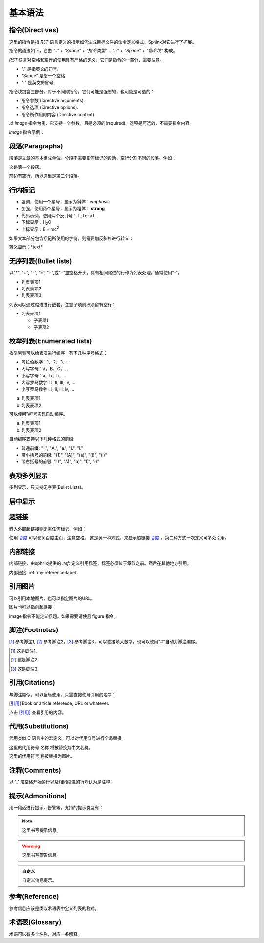 .. _my-reference-label:

基本语法
=============

指令(Directives)
-----------------
这里的指令是指 *RST* 语言定义的指示如何生成目标文件的命令定义格式。Sphinx对它进行了扩展。

指令的语法如下，它由 *".." + "Space" + "指令类型" + "::" + "Space" + "指令块"* 构成。

*RST* 语言对空格和空行的使用具有严格的定义，它们是指令的一部分，需要注意。

- "." 是指英文的句号.
- "Sapce" 是指一个空格.
- ":" 是英文的冒号.

.. code-block:: none
  :linenos:
  :lineno-start: 0

  +-------+-------------------------------+
  | ".. " | directive type "::" directive |
  +-------+ block                         |
          |                               |
          +-------------------------------+

指令块包含三部分，对于不同的指令，它们可能是强制的，也可能是可选的：

- 指令参数 (Directive arguments).
- 指令选项 (Directive options).
- 指令所作用的内容 (Directive content).

以 *image* 指令为例，它支持一个参数，且是必须的(required)。选项是可选的，不需要指令内容。

.. code-block:: none
  :linenos:
  :lineno-start: 0

  Directive Arguments: One, required (image URI).
  Directive Options: Possible.
  Directive Content: None.

*image* 指令示例：

.. code-block:: none
  :linenos:
  :lineno-start: 0
  
  .. image:: picture.jpeg
     :height: 100px
     :width: 200 px
     :scale: 50 %
     :alt: alternate text
     :align: right
     :target: www.xxx.xx

段落(Paragraphs)
-----------------
段落是文章的基本组成单位，分段不需要任何标记的帮助，空行分割不同的段落。例如：

这是第一个段落。

前边有空行，所以这里是第二个段落。

.. code-block:: none
  :linenos:
  :lineno-start: 0

  这是第一个段落。尽管进行了换行，该行依然属于第一个段落。

  前边有空行，所以这里是第二个段落。

行内标记
-----------------
- 强调，使用一个星号，显示为斜体：*emphasis* 
- 加强，使用两个星号，显示为粗体： **strong**
- 代码示例，使用两个反引号：``literal`` 
- 下标显示：H\ :sub:`2`\ O
- 上标显示：E = mc\ :sup:`2`

.. code-block:: none
  :linenos:
  :lineno-start: 0

  - 强调，使用一个星号，显示为斜体：*emphasis* 
  - 加强，使用两个星号，显示为粗体： **strong**
  - 代码示例，使用两个反引号：``literal`` 
  - 下标显示：H\ :sub:`2`\ O
  - 上标显示：E = mc\ :sup:`2`


如果文本部分包含标记所使用的字符，则需要加反斜杠进行转义：

转义显示：\*text\* 

.. code-block:: none
  :linenos:
  :lineno-start: 0
  
  转义显示：\*text\* 

无序列表(Bullet lists)
-----------------------
以"*", "+", "-", "•", "‣",或"⁃"加空格开头，具有相同缩进的行作为列表处理。通常使用"-"。

- 列表表项1
- 列表表项2
- 列表表项3

.. code-block:: none
  :linenos:
  :lineno-start: 0
  
  - 列表表项1
  - 列表表项2
  - 列表表项3

列表可以通过缩进进行嵌套，注意子项前必须留有空行：

- 列表表项1

  - 子表项1
  - 子表项2

.. code-block:: none
  :linenos:
  :lineno-start: 0

  - 列表表项1

    - 子表项1
    - 子表项2  

枚举列表(Enumerated lists)
--------------------------
枚举列表可以给表项进行编序，有下几种序号格式：

- 阿拉伯数字：1，2，3，...
- 大写字母：A，B，C，...
- 小写字母：a，b，c，...
- 大写罗马数字：I, II, III, IV, ...
- 小写罗马数字：i, ii, iii, iv, ...

a. 列表表项1
b. 列表表项2

.. code-block:: none
  :linenos:
  :lineno-start: 0

  a. 列表表项1
  b. 列表表项2

可以使用"#"号实现自动编序。

a. 列表表项1
#. 列表表项2

.. code-block:: none
  :linenos:
  :lineno-start: 0

  a. 列表表项1
  #. 列表表项2

自动编序支持以下几种格式的前缀:

- 普通前缀: "1.", "A.", "a.", "I.", "i."
- 带小括号的前缀: "(1)", "(A)", "(a)", "(I)", "(i)"
- 带右括号的前缀: "1)", "A)", "a)", "I)", "i)"

表项多列显示
------------
多列显示，只支持无序表(Bullet Lists)。

.. hlist::
  :columns: 2
  
  - 列表表项1
  - 列表表项2
  - 列表表项3
  - 列表表项4
   
.. code-block:: none
  :linenos:
  :lineno-start: 0
  
  .. hlist::
    :columns: 2
    - 列表表项1
    - 列表表项2
    - 列表表项3
    - 列表表项4
    
居中显示
---------
.. centered:: LICENSE AGREEMENT

.. code-block:: none
  :linenos:
  :lineno-start: 0
  
  .. centered:: LICENSE AGREEMENT

超链接
-------
嵌入外部超链接则无需任何标记，例如：

使用 `百度 <http://www.baidu.com/>`_ 可以访问百度主页，注意空格。
这是另一种方式，来显示超链接 `百度`_ 。第二种方式一次定义可多处引用。

.. _a 百度: http://www.baidu.com/
  
.. code-block:: none
  :linenos:
  :lineno-start: 0

  使用 `百度 <http://www.baidu.com/>`_ 可以访问百度主页。注意空格。
  这是另一种方式，来显示超链接 `百度`_ 。第二种方式一次定义可多处引用。
  
  .. _a 百度: http://www.baidu.com/

内部链接
----------
内部链接，由sphnix提供的 `:ref:` 定义引用标签，标签必须位于章节之前。然后在其他地方引用。

内部链接 :ref:`my-reference-label`.

.. code-block:: none
  :linenos:
  :lineno-start: 0

  .. _my-reference-label:
  内部链接 :ref:`my-reference-label`.

引用图片
--------
可以引用本地图片，也可以指定图片的URL。

.. image:: _static/test.png
  :alt: test png image
  
.. code-block:: none
  :linenos:
  :lineno-start: 0

  .. image:: _static/test.png
  
图片也可以指向超链接：

.. image:: _static/test.png
  :target: http://www.baidu.com
  
.. code-block:: none
  :linenos:
  :lineno-start: 0

  .. image:: _static/test.png
    :target: http://www.baidu.com
    
image 指令不能定义标题。如果需要请使用 figure 指令。    

脚注(Footnotes)
---------------
[#]_ 参考脚注1, [#]_ 参考脚注2，[3]_ 参考脚注3，可以直接填入数字，也可以使用"#"自动为脚注编序。

.. [#] 这是脚注1.
.. [#] 这是脚注2.
.. [3] 这是脚注3.

.. code-block:: none
  :linenos:
  :lineno-start: 0

  [#]_ 参考脚注1, [#]_ 参考脚注2.

  .. [#] 这是脚注1.
  .. [#] 这是脚注2.
  .. [3] 这是脚注3.  

引用(Citations)
----------------
与脚注类似，可以全局使用，只需直接使用引用的名字：

.. [引用] Book or article reference, URL or whatever.

点击 [引用]_ 查看引用的内容。

.. code-block:: none
  :linenos:
  :lineno-start: 0

  .. [引用] Book or article reference, URL or whatever.
  
  点击 [引用]_ 查看引用的内容。

代用(Substitutions)
-------------------
代用类似 C 语言中的宏定义，可以对代用符号进行全局替换。

这里的代用符号 |name| 将被替换为中文名称。

这里的代用符号 |caution| 将被替换为图片。

.. |name| replace:: 名称
.. |caution| image:: _static/warning.png

.. code-block:: none
  :linenos:
  :lineno-start: 0

  这里的代用符号 |name| 将被替换为中文名称。
  
  这里的代用符号 |caution| 将被替换为图片。
  
  .. |name| replace:: 名称
  .. |caution| image:: _static/warning.png

注释(Comments)
--------------
以 '..' 加空格开始的行以及相同缩进的行均认为是注释：

.. 这句话是注释
..
  相同缩进的注释的第一句.
  
  此句也是注释.

.. code-block:: none
  :linenos:
  :lineno-start: 0

  .. 这句话是注释
  ..
    相同缩进的注释的第一句.
  
    此句也是注释.

提示(Admonitions)
----------------------------
用一段话进行提示，告警等。支持的提示类型有：

.. hlist::
  :columns: 3
  
  - attention
  - caution
  - danger
  - error
  - hint
  - important
  - note
  - tip
  - warning

.. note::
  这里书写提示信息。

.. warning::
  这里书写警告信息。  

.. admonition:: 自定义

   自定义消息提示。

.. code-block:: none
  :linenos:
  :lineno-start: 0

  .. note::
    这里书写提示信息。
  
  .. warning::
    这里书写警告信息。  
  
  .. admonition:: 自定义

    自定义消息提示。


参考(Reference)
----------------
参考信息应该是类似术语表中定义列表的格式。

.. seealso::

  参考A
    对参考A的信息说明。

.. code-block:: none
  :linenos:
  :lineno-start: 0
  
  .. seealso::

    参考A
      对参考A的信息说明。

术语表(Glossary)
----------------
术语可以有多个名称，对应一条解释。

.. glossary::

   术语
      这里是对术语的解释说明。

   DNA
   脱氧核糖核酸
      脱氧核糖核酸又称去氧核糖核酸，是一种生物大分子，可组成遗传指令，引导生物发育与生命机能运作。

.. code-block:: none
  :linenos:
  :lineno-start: 0

  .. glossary::
  
     术语
        这里是对术语的解释说明。
  
     DNA
     脱氧核糖核酸
        脱氧核糖核酸又称去氧核糖核酸，是一种生物大分子，可组成遗传指令，
        引导生物发育与生命机能运作。

